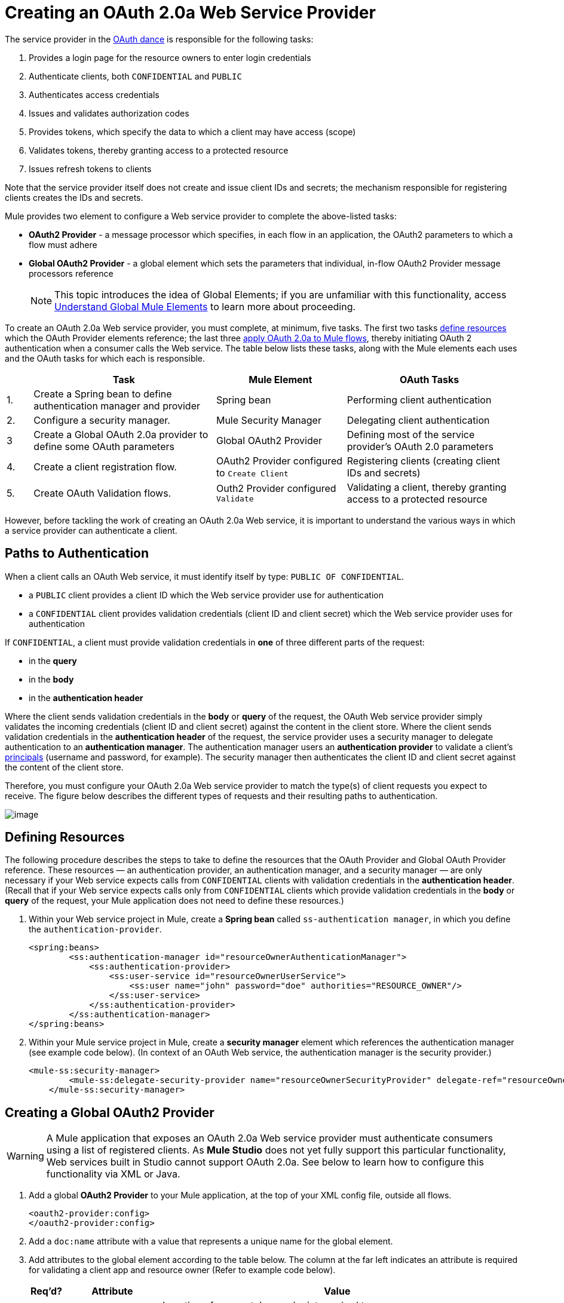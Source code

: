 = Creating an OAuth 2.0a Web Service Provider

The service provider in the link:/docs/display/33X/Mule+Secure+Token+Service[OAuth dance] is responsible for the following tasks:

. Provides a login page for the resource owners to enter login credentials
. Authenticate clients, both `CONFIDENTIAL` and `PUBLIC`
. Authenticates access credentials
. Issues and validates authorization codes
. Provides tokens, which specify the data to which a client may have access (scope)
. Validates tokens, thereby granting access to a protected resource
. Issues refresh tokens to clients

Note that the service provider itself does not create and issue client IDs and secrets; the mechanism responsible for registering clients creates the IDs and secrets.

Mule provides two element to configure a Web service provider to complete the above-listed tasks:

* *OAuth2 Provider* - a message processor which specifies, in each flow in an application, the OAuth2 parameters to which a flow must adhere
* *Global OAuth2 Provider* - a global element which sets the parameters that individual, in-flow OAuth2 Provider message processors reference
+
[NOTE]
This topic introduces the idea of Global Elements; if you are unfamiliar with this functionality, access link:/docs/display/33X/Understand+Global+Mule+Elements[Understand Global Mule Elements] to learn more about proceeding.

To create an OAuth 2.0a Web service provider, you must complete, at minimum, five tasks. The first two tasks link:/docs/display/33X/Creating+an+OAuth+2.0a+Web+Service+Provider#CreatinganOAuth2.0aWebServiceProvider-DefiningResources[define resources] which the OAuth Provider elements reference; the last three link:/docs/display/33X/Creating+an+OAuth+2.0a+Web+Service+Provider#CreatinganOAuth2.0aWebServiceProvider-CreatingaGlobalOAuth2Provider[apply OAuth 2.0a to Mule flows], thereby initiating OAuth 2 authentication when a consumer calls the Web service. The table below lists these tasks, along with the Mule elements each uses and the OAuth tasks for which each is responsible.

[width="99",cols="5,35,25,32",options="header"]
|===
| |Task |Mule Element |OAuth Tasks
|1. |Create a Spring bean to define authentication manager and provider |Spring bean |Performing client authentication
|2. |Configure a security manager. |Mule Security Manager |Delegating client authentication
|3 |Create a Global OAuth 2.0a provider to define some OAuth parameters |Global OAuth2 Provider |Defining most of the service provider's OAuth 2.0 parameters
|4. |Create a client registration flow. |OAuth2 Provider configured to `Create Client` |Registering clients (creating client IDs and secrets)
|5. |Create OAuth Validation flows. |Outh2 Provider configured `Validate` |Validating a client, thereby granting access to a protected resource
|===

However, before tackling the work of creating an OAuth 2.0a Web service, it is important to understand the various ways in which a service provider can authenticate a client.

== Paths to Authentication

When a client calls an OAuth Web service, it must identify itself by type: `PUBLIC OF CONFIDENTIAL`.

* a `PUBLIC` client provides a client ID which the Web service provider use for authentication
* a `CONFIDENTIAL` client provides validation credentials (client ID and client secret) which the Web service provider uses for authentication

If `CONFIDENTIAL`, a client must provide validation credentials in *one* of three different parts of the request:

* in the *query*
* in the *body*
* in the *authentication header*

Where the client sends validation credentials in the *body* or *query* of the request, the OAuth Web service provider simply validates the incoming credentials (client ID and client secret) against the content in the client store. Where the client sends validation credentials in the *authentication header* of the request, the service provider uses a security manager to delegate authentication to an *authentication manager*. The authentication manager users an *authentication provider* to validate a client's http://en.wikipedia.org/wiki/Principal_(computer_security)[principals] (username and password, for example). The security manager then authenticates the client ID and client secret against the content of the client store.

Therefore, you must configure your OAuth 2.0a Web service provider to match the type(s) of client requests you expect to receive. The figure below describes the different types of requests and their resulting paths to authentication.

image:/docs/download/attachments/87687506/client_validation.png?version=1&modificationDate=1355789080866[image,align="center"]

== Defining Resources

The following procedure describes the steps to take to define the resources that the OAuth Provider and Global OAuth Provider reference. These resources — an authentication provider, an authentication manager, and a security manager — are only necessary if your Web service expects calls from `CONFIDENTIAL` clients with validation credentials in the *authentication header*. (Recall that if your Web service expects calls only from `CONFIDENTIAL` clients which provide validation credentials in the *body* or *query* of the request, your Mule application does not need to define these resources.)

. Within your Web service project in Mule, create a *Spring bean* called `ss-authentication manager`, in which you define the `authentication-provider`.
+
[source]
----
<spring:beans>
        <ss:authentication-manager id="resourceOwnerAuthenticationManager"> 
            <ss:authentication-provider>
                <ss:user-service id="resourceOwnerUserService">
                    <ss:user name="john" password="doe" authorities="RESOURCE_OWNER"/>
                </ss:user-service>
            </ss:authentication-provider>
        </ss:authentication-manager>
</spring:beans>
----

. Within your Mule service project in Mule, create a *security manager* element which references the authentication manager (see example code below). (In context of an OAuth Web service, the authentication manager is the security provider.)
+
[source]
----
<mule-ss:security-manager>
        <mule-ss:delegate-security-provider name="resourceOwnerSecurityProvider" delegate-ref="resourceOwnerAuthenticationManager"/>
    </mule-ss:security-manager>
----

== Creating a Global OAuth2 Provider

[WARNING]
A Mule application that exposes an OAuth 2.0a Web service provider must authenticate consumers using a list of registered clients. As *Mule Studio* does not yet fully support this particular functionality, Web services built in Studio cannot support OAuth 2.0a. See below to learn how to configure this functionality via XML or Java.

. Add a global *OAuth2 Provider* to your Mule application, at the top of your XML config file, outside all flows.
+
[source]
----
<oauth2-provider:config>
</oauth2-provider:config>
----

. Add a `doc:name` attribute with a value that represents a unique name for the global element.
. Add attributes to the global element according to the table below. The column at the far left indicates an attribute is required for validating a client app and resource owner (Refer to example code below).
+
[width="99",cols="5,20,70a",options="header"]
|===
|Req'd? |Attribute |Value
| |Access Token Endpoint Path |
Location of access token endpoint required to access resource server.

Default value: `/localhost/9999/`

For example, `tweetbook/api/token`
| |Host |
Web service host

Default value: `localhost`
| |Provider Name |Name of Web service provider. For example, `TweetBook`
| |Authorization Ttl Seconds |
Lifespan of authorization code (ms).

Default value: 600 ms
| |Port |
Port on whihc the Web service is exposed

Default value: 9999
| |Client Store Reference |
In-memory object store that retains Oauth client specific information. Use this field to reference a specific, customized object store.

Default value: persistent object store
| |Authorization Code Store Reference |In-memory object store that retains authorization codes. Use this field to reference a specific, customized object store (can be the same object store as for client store).
| |Token Store Reference |In-memory object store (can be the same as the one above) that that retains tokens. Use this field to reference a specific, customized object store (can be the same object store as for client store).
| |Authorization Endpoint Path |
Location of authorization endpoint required to access to authorization server.

Default value: `/localhost/9999/`

For example, `tweetbook/api/authorize`
| |Login Page |
URL for the service provider's end user login page. The resource owner logs into her account from this page.

Default value: org/mule/modules/oauth2/provider/www/templates/login.html
^|x |Scopes |An space-separated list in the token that defines the specific data to which the consumer has access. For example, `READ_PROFILE WRITE_PROFILE READ_BOOKSHELF WRITE_BOOKSHELF`
| |Token Ttl Seconds |
Lifespan of token (ms).

Default value: 86400 ms
| |Connector Reference |A reference to the type of transport, which defaults to HTTP. If your application uses something other than HTTP – Jetty, HTTPS, Servlet – or you have some specific HTTP transport configurations you wish to reference, use this field to reference a specific connector.
^|x |Resource Owner Security Provider Reference |The reference to the authentication server's security provider. For example, `resourceOwnerSecurityProvider` references the Spring security manager (which, in turn, references the authentication manager spring bean).
| |Client Security Provider Reference |The reference to the security provider that validates client credentials
| |Supported Grant Types |
The type of authorization grant the OAuth Web service provider uses. Specify Authorization Code, Implicit, Resource Owner Password Credentials, Client Credentials, or reference a Spring bean.

Default value: `AUTHORIZATION_CODE`
| |Rate Limiter Reference |
References a package to define limitations for the rate at which a client can call the interface. By default, references: `org.mule.modules.oauth2.provider.rateLimit.SimpleInMemmoryRateLimiter`

Use the class to set maximumFailureCount (default = 5) and auhtResetAfterSeconds (default = 600).
| |Redirect Uris |A list of the client's valid redirect URIs
| |Enable Refresh Token |
Set to true, this attribute allows Mule to send http://tools.ietf.org/html/draft-ietf-oauth-v2-22#section-1.5[refresh tokens]

Default value: `FALSE`
|===
+
[source]
----
<oauth2-provider:config
        name="oauth2Provider"
        providerName="TweetBook"
        host="localhost"
        port="${http.port}"
        authorizationEndpointPath="tweetbook/oauth/authorize"
        accessTokenEndpointPath="tweetbook/oauth/token"
        resourceOwnerSecurityProvider-ref="resourceOwnerSecurityProvider"
        scopes="READ_PROFILE WRITE_PROFILE READ_BOOKSHELF WRITE_BOOKSHELF" doc:name="OAuth provider module">
    </oauth2-provider:config>
----

. Use of one of three following methods to define the static mechanism which registers client apps.
.. Add an `*oauth2-provider:clients*` element in the `oauth2Provider` element in your XML config file, then define the following attributes:
+
* `client ID` and secret which defines how to acquire the client ID and client secret (In the example code below, Mule access an object store to validate the `client_ID` and `client_secret`.)
* type which defines the client type (`PUBLIC` or `CONFIDENTIAL`)
* `clientName` which identifies the client app
* `description` which offers a brief description of the client app
* `redirect`-uris
* `authorizedGrantTypes` which defines the authorization grant type the Web service uses
* `scopes` which references the scopes defined in the `oauth2-provider:config`.
* (See code example, below. Mule creates a default object store, then loads the clients' information into that object store.)
+
[source]
----
<oauth2-provider:config
        ...
            <oauth2-provider:clients>
                <oauth2-provider:client clientId="${client_id}" secret="${client_secret}"
                                        type="CONFIDENTIAL" clientName="Mule Bookstore" description="Mule-powered On-line Bookstore">
                    <oauth2-provider:redirect-uris>
                        <oauth2-provider:redirect-uri>http://oauth-consumer.qa.cloudhub.io*</oauth2-provider:redirect-uri>
                    </oauth2-provider:redirect-uris>
                    <oauth2-provider:authorized-grant-types>
                        <oauth2-provider:authorized-grant-type>AUTHORIZATION_CODE</oauth2-provider:authorized-grant-type>
                    </oauth2-provider:authorized-grant-types>
                    <oauth2-provider:scopes>
                        <oauth2-provider:scope>READ_PROFILE</oauth2-provider:scope>
                        <oauth2-provider:scope>READ_BOOKSHELF</oauth2-provider:scope>
                        <oauth2-provider:scope>WRITE_BOOKSHELF</oauth2-provider:scope>
                        <oauth2-provider:scope>WRITE_PROFILE</oauth2-provider:scope>
                    </oauth2-provider:scopes>
                </oauth2-provider:client>
            </oauth2-provider:clients>
    </oauth2-provider:config>
----

.. Add a Spring bean and write Java code, using the default object store.
+
In the example code below, the Spring bean invokes the initialize method of the `TweetBookInitializer` Java class. Mule generates the value of the default object store, then the Spring bean sets that value on the `clientRegistration` property.
+
[source]
----
<spring:bean class="org.mule.modules.security.examples.oauth2.TweetBookInitializer"
                     init-method="initialize"
                     p:clientRegistration="#{oauth2Provider.configuration.clientStore}" />
----
+
[source]
----
public class TweetBookInitializer
{
    public static final String BOOKSTORE_CLIENT_ID = "e7aaf348-f08a-11e1-9237-96c6dd6a022f";
    public static final String BOOKSTORE_CLIENT_SECRET = "ee9acaa2-f08a-11e1-bc20-96c6dd6a022f";
 
    private ClientRegistration clientRegistration;
 
    public void initialize()
    {
        final Client bookstoreClient = new Client(BOOKSTORE_CLIENT_ID);
        bookstoreClient.setSecret(BOOKSTORE_CLIENT_SECRET);
        bookstoreClient.setType(ClientType.CONFIDENTIAL);
        bookstoreClient.setClientName("Mule Bookstore");
        bookstoreClient.setDescription("Mule-powered On-line Bookstore");
        bookstoreClient.getAuthorizedGrantTypes().add(RequestGrantType.AUTHORIZATION_CODE);
        bookstoreClient.getRedirectUris().add("http://localhost*");
        bookstoreClient.getScopes().addAll(
            Utils.tokenize("READ_PROFILE READ_BOOKSHELF WRITE_BOOKSHELF WRITE_PROFILE"));
 
        clientRegistration.addClient(bookstoreClient);
    }
 
    public void setClientRegistration(final ClientRegistration clientRegistration)
    {
        this.clientRegistration = clientRegistration;
    }
}
----

.. Create a custom implementation of the object store to store client IDs and secrets.
... create an implementation of the `org.mule.modules.oauth2.provider.client.ClientStore` interface
... add a `clientStore-ref` property to the `oauth2-provider:config` element. Mule invokes the `getClientById` method of the contract to obtain client IDs and secrets.

=== Creating a Client Registration Flow

Recall that in order to use a Web service protected by OAuth 2.0a, a client must first register with the service. The following procedures describes the steps to configure a Mule flow to dynamically accept client registration requests.

. Create a Mule flow designed to accept calls from client apps requesting registration to use the service.
. To this Mule flow, add an* OAuth2 Provider* message processor.
. Optionally, add a `doc:name` attribute (*Display Name* in Studio) with a value that represents a unique name for the element in the flow.
. Add an *Operation* attribute (or use the *Operation* drop-down menu in Studio), then set the value to `Create client`.
. Add a *config-ref* attribute (*Config Reference* field in Studio) with a value that represents the name of the new global OAuth2 Provider element you created link:/docs/display/33X/Creating+an+OAuth+2.0a+Web+Service+Provider#CreatinganOAuth2.0aWebServiceProvider-CreatingaGlobalOAuth2.0aValidator[above].
. Add attributes to the element according to the table below. The column at the far left indicates an attribute is required for creating a client.
+
[width="60",cols="5,20,70",options="header"]
|===
|Req'd |Attribute |Value
^|x |clientId |Mule expression to assign client ID
| |clientName |
| |description |
| |principal |Mule expression to assign principal
^|x |secret |Mule expression to assign client secret
^|x |type |Mule expression to assign client type
| |redirectURIs |referencing Mule expression to ...
^|x |scopes |referencing Mule expression to ...
|===

== Creating OAuth Validation Flows

The following procedures describes the steps to configure Mule flows to accept requests for protected resources. You can create a flow that allows a client app to access just one scope of a protected resource, or multiple scopes of a protected resource. (In our example application — see code below ---, Mule uses two flows with an OAuth2 Providers: one to enable clients to access the READ_PROFILE scope, one to enable clients to access the READ_BOOKSHELF scope.)

A validation flow must contain an OAuth2 Provider message processor which defines a few of the attributes required for an OAuth 2.0a Web service provider. Generally speaking, however, the OAuth Provder message processor in a flow behaves more like a placeholder, referencing the global OAuth2 Provider element for the bulk of its processing instructions.

. Create a Mule flow designed to accept calls from client apps requesting access to a protected resource.
. To this Mule flow, add an OAuth2 Provider message processor before the point in the flow at which Mule accesses the protected resource. In other words, set the OAuth2 Provider message processor before Mule calls a database or another service to access the resource owner's private, secure data.
. Add an Operation attribute (or use the Operation drop-down menu in Studio), then set the value to one of the following:
+
* validate for authorization grant types that utilize "three-legged OAuth" (Authorization Code, Implicit, and Resource Owner Password Credentials)
* validate-client for the authorization grant type that utilizes "two-legged OAuth" (Client Credentials)

. Add a config-ref attribute (Config Reference field in Studio) with a value that represents the name of the new global OAuth2 Provider element you created above.
. Optionally, add a doc:name attribute (Display Name in Studio) with a value that represents a unique name for the element in the flow.
. Optionally, add a resourceOwnerRoles attribute with a value that specifies resource owner roles Mule enforces when validating a token.
. Optionally, add a scopes attribute with a value that represents the specific data to which a client app calling this flow will have access.
+
[source]
----
<flow name="publicProfile" doc:name="publicProfile">
        <http:inbound-endpoint address="http://localhost:8084/tweetbook/api/profile" exchange-pattern="request-response" doc:name="Profile API"/>
        <oauth2-provider:validate scopes="READ_PROFILE" config-ref="oauth2Provider" doc:name="Oauth2 Provider"/>
        <component class="org.mule.security.examples.oauth2.ProfileLookupComponent" doc:name="Profile Lookup"/>
    </flow>
 
    <flow name="publicBookshelf" doc:name="publicBookshelf">
        <http:inbound-endpoint address="http://localhost:8084/tweetbook/api/bookshelf" exchange-pattern="request-response" doc:name="Bookshelf API"/>
        <oauth2-provider:validate scopes="READ_BOOKSHELF" config-ref="oauth2Provider" doc:name="Oauth2 Provider"/>
        <set-payload value="The Lord of the Rings,The Hitchhiker's Guide to the Galaxy" doc:name="Retrieve Bookshelf"/>
    </flow>
----
